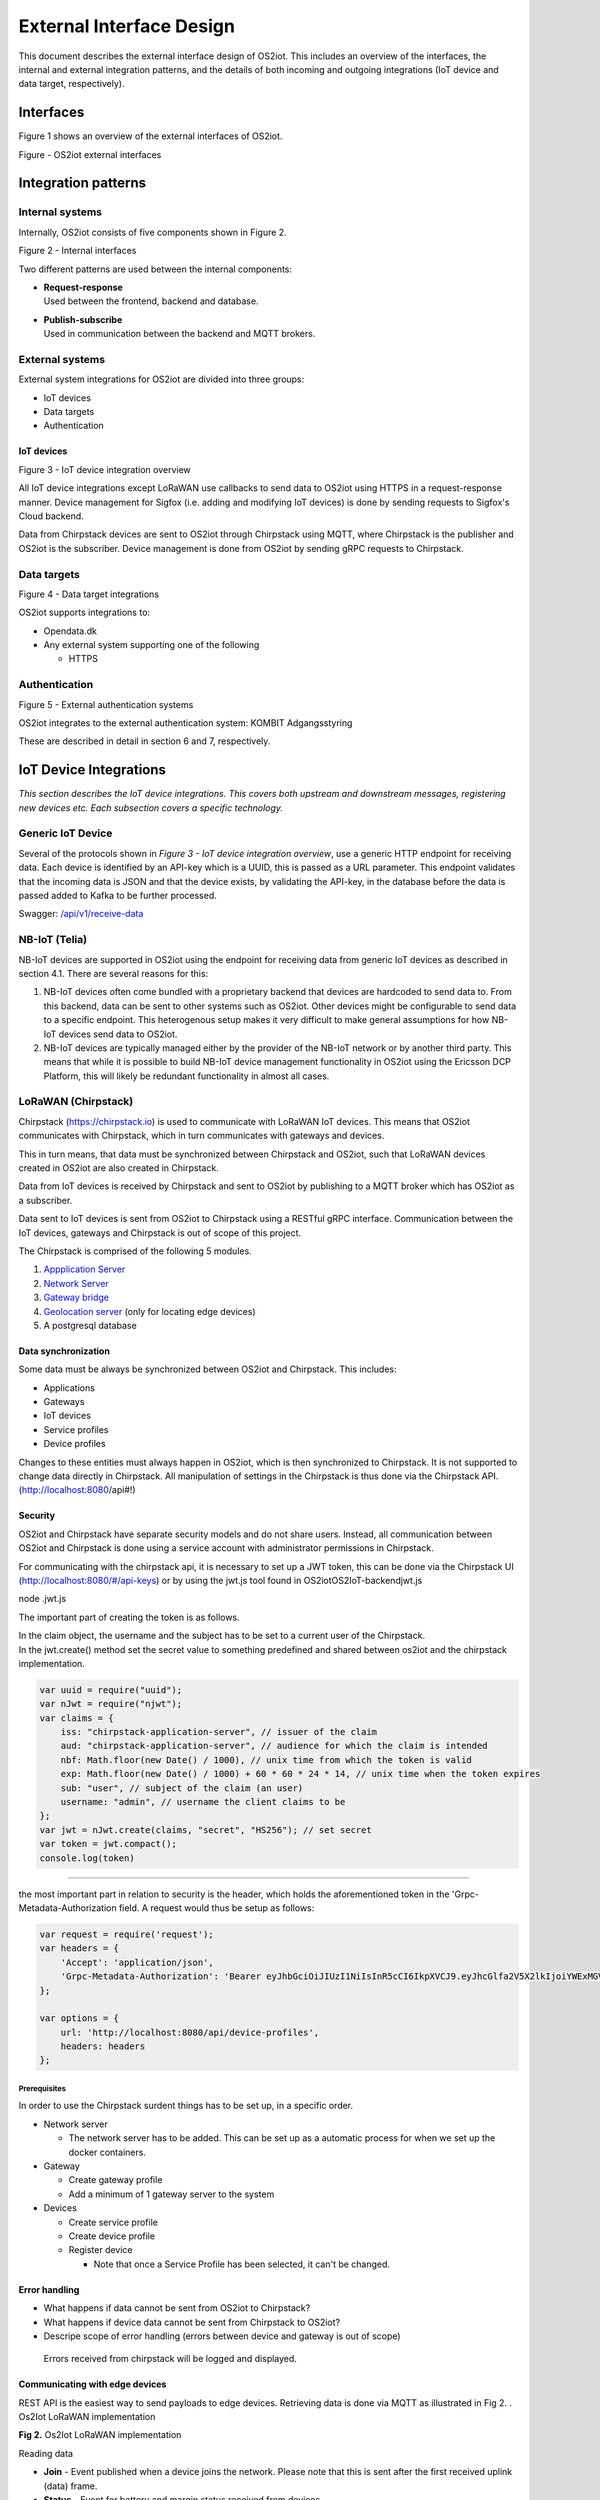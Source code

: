 External Interface Design
====================================

This document describes the external interface design of OS2iot. This
includes an overview of the interfaces, the internal and external
integration patterns, and the details of both incoming and outgoing
integrations (IoT device and data target, respectively).

Interfaces
-------------------------------------------------------------------

Figure 1 shows an overview of the external interfaces of OS2iot.

|image1|

Figure - OS2iot external interfaces

Integration patterns
-------------------------------------------------------------------

Internal systems
^^^^^^^^^^^^^^^^^^^^^^^^^^^^^^^^^^

Internally, OS2iot consists of five components shown in Figure 2.

|image2|

Figure 2 - Internal interfaces

Two different patterns are used between the internal components:

-  | **Request-response**
   | Used between the frontend, backend and database.

-  | **Publish-subscribe**
   | Used in communication between the backend and MQTT brokers.

External systems
^^^^^^^^^^^^^^^^^^^^^^^^^^^^^^^^^^

External system integrations for OS2iot are divided into three groups:

-  IoT devices

-  Data targets

-  Authentication

IoT devices
~~~~~~~~~~~

|image3|

Figure 3 - IoT device integration overview

All IoT device integrations except LoRaWAN use callbacks to send data to
OS2iot using HTTPS in a request-response manner. Device management for 
Sigfox (i.e. adding and modifying IoT devices) is done by
sending requests to Sigfox's Cloud backend.

Data from Chirpstack devices are sent to OS2iot through Chirpstack using
MQTT, where Chirpstack is the publisher and OS2iot is the subscriber.
Device management is done from OS2iot by sending gRPC requests to
Chirpstack.

Data targets
^^^^^^^^^^^^^^^^^^^^^^^^^^^^^^^^^^

|image4|

Figure 4 - Data target integrations

OS2iot supports integrations to:

-  Opendata.dk

-  Any external system supporting one of the following

   -  HTTPS

Authentication
^^^^^^^^^^^^^^^^^^^^^^^^^^^^^^^^^^

|image5|

Figure 5 - External authentication systems

OS2iot integrates to the external authentication system: KOMBIT Adgangsstyring

These are described in detail in section 6 and 7, respectively.

IoT Device Integrations
-------------------------------------------------------------------

*This section describes the IoT device integrations. This covers both
upstream and downstream messages, registering new devices etc. Each
subsection covers a specific technology.*

Generic IoT Device
^^^^^^^^^^^^^^^^^^^^^^^^^^^^^^^^^^

Several of the protocols shown in *Figure 3 - IoT device integration
overview*, use a generic HTTP endpoint for receiving data. Each device
is identified by an API-key which is a UUID, this is passed as a URL
parameter. This endpoint validates that the incoming data is JSON and
that the device exists, by validating the API-key, in the database
before the data is passed added to Kafka to be further processed.

Swagger:
`/api/v1/receive-data <https://test-os2iot-backend.os2iot.dk/api/v1/docs/#/Receive%20Data/ReceiveDataController_receive>`__

NB-IoT (Telia)
^^^^^^^^^^^^^^^^^^^^^^^^^^^^^^^^^^

NB-IoT devices are supported in OS2iot using the endpoint for receiving data from generic IoT devices as described in section 4.1. There are several reasons for this:

1.	NB-IoT devices often come bundled with a proprietary backend that devices are hardcoded to send data to. From this backend, data can be sent to other systems such as OS2iot. Other devices might be configurable to send data to a specific endpoint. This heterogenous setup makes it very difficult to make general assumptions for how NB-IoT devices send data to OS2iot.
2.	NB-IoT devices are typically managed either by the provider of the NB-IoT network or by another third party. This means that while it is possible to build NB-IoT device management functionality in OS2iot using the Ericsson DCP Platform, this will likely be redundant functionality in almost all cases.


LoRaWAN (Chirpstack)
^^^^^^^^^^^^^^^^^^^^^^^^^^^^^^^^^^

Chirpstack (https://chirpstack.io) is used to communicate with LoRaWAN
IoT devices. This means that OS2iot communicates with Chirpstack, which
in turn communicates with gateways and devices.

This in turn means, that data must be synchronized between Chirpstack
and OS2iot, such that LoRaWAN devices created in OS2iot are also created
in Chirpstack.

Data from IoT devices is received by Chirpstack and sent to OS2iot by
publishing to a MQTT broker which has OS2iot as a subscriber.

Data sent to IoT devices is sent from OS2iot to Chirpstack using a
RESTful gRPC interface. Communication between the IoT devices, gateways
and Chirpstack is out of scope of this project.

|image6|

The Chirpstack is comprised of the following 5 modules.

1. `Appplication
   Server <https://www.chirpstack.io/application-server/use/fuota/>`__

2. `Network Server <https://www.chirpstack.io/network-server/>`__

3. `Gateway bridge <https://www.chirpstack.io/gateway-bridge/>`__

4. `Geolocation
   server <https://www.chirpstack.io/geolocation-server/>`__ (only for
   locating edge devices)

5. A postgresql database

Data synchronization
~~~~~~~~~~~~~~~~~~~~

Some data must be always be synchronized between OS2iot and Chirpstack.
This includes:

-  Applications

-  Gateways

-  IoT devices

-  Service profiles

-  Device profiles

Changes to these entities must always happen in OS2iot, which is then
synchronized to Chirpstack. It is not supported to change data directly
in Chirpstack. All manipulation of settings in the Chirpstack is thus
done via the Chirpstack API. (http://localhost:8080/api#!)

Security
~~~~~~~~

OS2iot and Chirpstack have separate security models and do not share
users. Instead, all communication between OS2iot and Chirpstack is done
using a service account with administrator permissions in Chirpstack.

For communicating with the chirpstack api, it is necessary to set up a
JWT token, this can be done via the Chirpstack UI
(http://localhost:8080/#/api-keys) or by using the jwt.js tool found in
OS2iot\OS2IoT-backend\jwt.js

node .\jwt.js

The important part of creating the token is as follows.

| In the claim object, the username and the subject has to be set to a
  current user of the Chirpstack.
| In the jwt.create() method set the secret value to something
  predefined and shared between os2iot and the chirpstack
  implementation.


.. code-block:: javascript

   var uuid = require("uuid");
   var nJwt = require("njwt");
   var claims = {
       iss: "chirpstack-application-server", // issuer of the claim
       aud: "chirpstack-application-server", // audience for which the claim is intended
       nbf: Math.floor(new Date() / 1000), // unix time from which the token is valid
       exp: Math.floor(new Date() / 1000) + 60 * 60 * 24 * 14, // unix time when the token expires
       sub: "user", // subject of the claim (an user)
       username: "admin", // username the client claims to be
   };
   var jwt = nJwt.create(claims, "secret", "HS256"); // set secret
   var token = jwt.compact();
   console.log(token)


-------------------------------------------------------------------

the most important part in relation to security is the header, which
holds the aforementioned token in the 'Grpc-Metadata-Authorization
field. A request would thus be setup as follows:

.. code-block:: javascript

   var request = require('request');
   var headers = {
       'Accept': 'application/json',
       'Grpc-Metadata-Authorization': 'Bearer eyJhbGciOiJIUzI1NiIsInR5cCI6IkpXVCJ9.eyJhcGlfa2V5X2lkIjoiYWExMGVkMmQtODdjZC00YmJlLTljZDktNmM4ODQ0ZTc5OTA2IiwiYXVkIjoiYXMiLCJpc3MiOiJhcyIsIm5iZiI6MTU5NjExMzIwMiwic3ViIjoiYXBpX2tleSJ9.7JfLkDe1xqqrqUtoKuSwHobUo7HGv-RvD0atftsgD_c'
   };

   var options = {
       url: 'http://localhost:8080/api/device-profiles',
       headers: headers
   };

Prerequisites 
""""""""""""""""""""""""""""""

In order to use the Chirpstack surdent things has to be set up, in a
specific order.

-  Network server

   -  The network server has to be added. This can be set up as a
      automatic process for when we set up the docker containers.

-  Gateway

   -  Create gateway profile

   -  Add a minimum of 1 gateway server to the system

-  Devices

   -  Create service profile

   -  Create device profile

   -  Register device

      -  Note that once a Service Profile has been selected, it can't be
         changed.

Error handling
~~~~~~~~~~~~~~

-  What happens if data cannot be sent from OS2iot to Chirpstack?

-  What happens if device data cannot be sent from Chirpstack to OS2iot?

-  Descripe scope of error handling (errors between device and gateway
   is out of scope)

..

   Errors received from chirpstack will be logged and displayed. 

Communicating with edge devices
~~~~~~~~~~~~~~~~~~~~~~~~~~~~~~~

REST API is the easiest way to send payloads to edge devices. Retrieving
data is done via MQTT as illustrated in Fig 2. . Os2Iot LoRaWAN
implementation

**Fig 2.** Os2Iot LoRaWAN implementation

Reading data

-  **Join** - Event published when a device joins the network. Please
   note that this is sent after the first received uplink (data) frame.

-  **Status** - Event for battery and margin status received from
   devices.

-  **Uplink** - Contains the data and meta-data for an uplink
   application payload.

-  **Ack** - Acknowledgements event published on downlink frame.

-  **TxAck** - Event published when a downlink frame has been
   acknowledged by the gateway for transmission

-  **Error** - Event published in case of an error related to payload
   scheduling or handling. E.g. in case when a payload could not be
   scheduled as it exceeds the maximum payload-size.

Register network server
~~~~~~~~~~~~~~~~~~~~~~~

When registering the network server. The server attribute has to be set
according to the docker container followed by port 8000 as shown in the
following example.

**"server":"chirpstack-network-server:8000",**

.. _register-new-device-1:

Register new device
~~~~~~~~~~~~~~~~~~~

Devices can be registered and activated on the network by to different
means. Over-the-Air Activation (OTAA) and Activation by Personalization
(ABP) Over-the-Air Activation (OTAA) is the most secure way to connect
with Network. The network assigns a dynamic DevAddr and negotiate
security keys with the device. In other cases the DevAddr as well as the
security keys is hardcoded in the device. This means activating a device
by personalization (ABP). "Device profile" and "Service profil" has to
be set In order to register a device. The *Device Profile* defines the
boot **parameters** that are needed by ChirpStack Network Server to
“connect” with a edge device. The *Service Profile* defines the features
that are enabled for the devices and the rate of messages that can send
over the network by a device.

.. _update-existing-device-1:

Update existing device
~~~~~~~~~~~~~~~~~~~~~~

Firmware update over the air (sometimes called FUOTA) makes it possible
to push firmware updates to one or multiple devices, making use of
multicast. It it standardized by the following LoRa&reg Alliance
specifications:

lorawan-fota-signing-tool sign-binary -b
example-firmware/xdot-blinky.bin -o xdot-blinky-signed.bin
--output-format bin --override-version

This is an experimental feature, the implementation including the API
might change!

`Link to chirpstack - firmware
update <https://www.chirpstack.io/application-server/use/fuota/>`__

Sigfox
^^^^^^^^^^^^^^^^^^^^^^^^^^^^^^^^^^

The Sigfox integration is a RESTful API over HTTP. They utilize the HTTP
verbs (POST, GET, DELETE, PUT), and are based on the JSON format. Their
documentation is located at
https://support.sigfox.com/apidocs#section/API-overview.

In Denmark the SigFox network is operated by “IoTDenmark”:
https://iotdk.dk/sigfox-iot/.

In SigFox’es information model they have “DeviceTypes” and “Group”,
these can loosely be translated to “Applikation” and “Brugergruppe” in
the OS2IoT model. Alternatively we could implement the integration using
just one DeviceType and one group for an entire OS2IoT installation.

The API is rate-limited, meaning that if too many requests are sent
within a short timeframe, we will get a 429 too many requests, error
back.

.. _register-new-device-2:

Register new device
~~~~~~~~~~~~~~~~~~~

Before being able to register a new device, it’s required to have a
DeviceType, which in turn requires a Group.

To register a new device, the “createDevice” API endepoint is called
with the POST method. Here we need to provide an id, a name, a
deviceType and a “Porting Access Code” (PAC). The endpoint returns the
unique identifier which the device is identified as by SigFox, this must
be saved for future calls.

SigFox’es documentation for the API is located at:
https://support.sigfox.com/apidocs#operation/createDevice

.. _update-existing-device-2:

Update existing device
~~~~~~~~~~~~~~~~~~~~~~

.. _receive-data-1:

Receive data
~~~~~~~~~~~~

**To receive data SigFox recommends using their callback system (in
other words WebHooks). That is when an IoT device sends a message to the
SigFox network, SigFox will call-back to OS2IoT, with the information
from the IoT device.**

There exists three types of callbacks, DATA, SERVICE **and** ERROR.
Under DATA there is two types, UPLINK and BIDIR (bidirectional), where
UPLINK is probably the most common one for us to use. Under SERVICE,
there is STATUS, ACKNOWLEDGE and DATA_ADVANCED. Here DATA_ADVANCED is
interesting, as it allows us to geolocate and get metadata, but comes at
the cost of a 30second delay, see
https://build.sigfox.com/backend-callbacks-and-api#callbacks for more.

To achive this, we must first create a callback configuration at SigFox
using the API.

The callback is defined for one DeviceType, which means that we will
either have to implement one callback for all devices or one for each
application in OS2IoT. Though they can be registered to the same URL.

They support three channels of callback: URL, BATCH_URL and EMAIL. URL
means that Sigfox will produce one callback for each IoT device
transmission, BATCH_URL means that data is pushed at most once pr.
Second and contains all packages in that timeframe.

We must also define the body of information we wish to receive as the
bodyTemplate parameter.

More information about the custom callback features are located here:
https://support.sigfox.com/docs/custom-callback-creation

SigFox’es documentation for the API is located at:
https://support.sigfox.com/apidocs#operation/createCallback

To receive this information from the callback, we must construct an
endpoint for it to call.

To check if we missed any callbacks we should periodically call the
callback errors API for each device type. It will return all the failed
callbacks:
https://support.sigfox.com/apidocs#operation/getCallbackMessagesErrorListForDeviceType

If downlink communication (from OS2IoT to IoT device) is desired, it can
be achived using the callback or by giving the data to Sigfox for them
to pass along to the device. See
https://support.sigfox.com/docs/downlink-callbacks for more.

.. _restart-device-1:

Restart device
~~~~~~~~~~~~~~

It’s possible to restart multiple devices via their unique identifiers
or to restart all devices of a certain type. Both methods are
asynchronous via the Job concept in Sigfox. To restart multiple device
the API: https://support.sigfox.com/apidocs#operation/devicesBulkRestart
is used. And to restart the devices of a given type the API:
https://support.sigfox.com/apidocs#operation/deviceTypeBulkRestart is
used. At a later point the bulk job status API can be used:
https://support.sigfox.com/apidocs#operation/getBulkJobForDevice.

.. _data-targets-1:

Data Targets
-------------------------------------------------------------------

This section describes the different possible data target types in
OS2IoT, i.e. how incoming data from the IoT devices can be sent to
receiving systems. With the exception of MQTT, where the solution
includes an MQTT broker, it is the responsibility of the receiving
system to ensure availability and responsiveness.

Since, at the time of writing, it is not intended for payload data to be
persisted inside OS2IoT. It will be hard to guarantee the delivery of
this data to a data target. For example if the data target is offline.

HTTP Push
^^^^^^^^^^^^^^^^^^^^^^^^^^^^^^^^^^

*[The points below are the things you need to consider for each
integration regardless of whether the service is a traditional web
service, or a file service.]*

-  Service description (utilisation of the service)

-  Functionality (description of how the service works)

-  Validation (which validations are made, when service is called)

-  Applied integration patterns (how to communicate)

-  Error messages (which error messages can you expect from the service)

MQTT
^^^^^^^^^^^^^^^^^^^^^^^^^^^^^^^^^^

MQTT is a messaging standard, which is commonly used within IoT
solutions. It works as a publish-subscribe system, where a message
broker acts as an intermediary. There are many message brokers, each
with their own use-cases. It can be secured with TLS, password and/or
certificates.

The message broker is intended to run outside of the system but as an
integrated part of the OS2IoT package.

MQTT has the concept of Quality of Service (“QoS”), in which there are
three levels:

1. At most once (“Fire and forget”)

2. At least once

3. Exactly once

This is part of the message sent from the client to the MQTT broker. The
broker is then responsible for following the QoS level. We can use this
in OS2IoT, and even expose it to the user. Since we (expect to) have a
stable connection between OS2IoT and the data target, “Fire and forget”
will be sufficient in most cases. Read more about MQTT QoS here:
https://www.hivemq.com/blog/mqtt-essentials-part-6-mqtt-quality-of-service-levels/

CoAP
^^^^^^^^^^^^^^^^^^^^^^^^^^^^^^^^^^

*[The points below are the things you need to consider for each
integration regardless of whether the service is a traditional web
service, or a file service.]*

-  Service description (utilisation of the service)

-  Functionality (description of how the service works)

-  Validation (which validations are made, when service is called)

-  Applied integration patterns (how to communicate)

-  Error messages (which error messages can you expect from the service)

WebSocket
^^^^^^^^^^^^^^^^^^^^^^^^^^^^^^^^^^

-  Service description (utilisation of the service)

-  Functionality (description of how the service works)

-  Validation (which validations are made, when service is called)

-  Applied integration patterns (how to communicate)

-  Error messages (which error messages can you expect from the service)

WebHook
^^^^^^^^^^^^^^^^^^^^^^^^^^^^^^^^^^

WebHook is an method of integrating via registering a callback and then
having the capability of receiving it. This is also how the SigFox
integration works. The main advantage is that the initiator of the call
is the party which knows that new information is available, thus
needless pooling is avoided.

To support WebHooks as part of OS2IoT, the user should be allowed to
define the URL on which they’ll receive the callbacks, moreover the
communication should be encrypted (over HTTPS) and using a way of
authentication (HTTP basic Auth; or a secret header/url-parameter
definded by the user, configured in OS2IoT).

Depending on the desired quality of service more functionality should be
implemented. If a “fire-and-forget”-strategy is acceptable, then we
should simply implement the callbacks as described above, and leave it
at that.

If the receiver of the data want a higher level of assurance, then there
are several ways of achieving it. A simple solution is retrying with an
exponential back-off. Or an API exposing all messages which have not
been acknowledged by the receiver, for a short period of time (for
instance 3 days like SigFox).

Opendata.dk
^^^^^^^^^^^^^^^^^^^^^^^^^^^^^^^^^^

Users of OS2iot can expose the data sent from their devices to opendata.dk by setting up a data-target to share with opendata.dk.

The IoTDevices whose data is exposed is the devices which are listed in the data-target. The data is transformed using their corresponding payload transformers.
Each data-target which is shared creates one data-set is opendata.dk and in that dataset there is once resouce, namely an HTTP endpoint which exposes the data as an array of JSON objects.

Opendata.dk autogenerates their catalogue of OS2iot data, by parsing the DCAT json file which is exposed at the :code:`​/api​/v1​/open-data-dk-sharing​/{organizationId}` endpoint. 
The organizationId for your organization is shown in the frontend. 

The data itself is exposed on the :code:`/api/v1/open-data-dk-sharing/{organizationId}/data/{shareId}` endpoint.

.. _prerequisites-1:

Authorization
~~~~~~~~~~~~~

The endpoints listed above is not protected by a requirement of authorization, since they are intended to be publicly available.

Data and format
~~~~~~~~~~~~~~~

The data exposed is entirely defined by the payload transformer, and thus the user of OS2iot, rather than the system imposing a data format.

KOMBIT Adgangstyring
-------------------------------------------------------------------

See `the seperate page for KOMBIT adgangsstyring <../kombit-adgangsstyring/kombit-adgangsstyring.html>`_


.. |image0| image:: media/image4.emf
.. |image1| image:: media/image5.png
.. |image2| image:: media/image6.png
.. |image3| image:: media/image7.png
.. |image4| image:: media/image8.png
.. |image5| image:: media/image9.png
.. |image6| image:: media/image10.png
.. |image7| image:: media/image12.png
